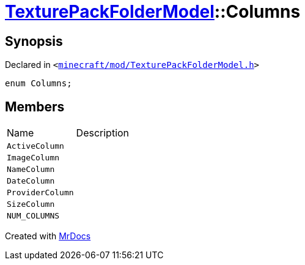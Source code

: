 [#TexturePackFolderModel-Columns]
= xref:TexturePackFolderModel.adoc[TexturePackFolderModel]::Columns
:relfileprefix: ../
:mrdocs:


== Synopsis

Declared in `&lt;https://github.com/PrismLauncher/PrismLauncher/blob/develop/launcher/minecraft/mod/TexturePackFolderModel.h#L47[minecraft&sol;mod&sol;TexturePackFolderModel&period;h]&gt;`

[source,cpp,subs="verbatim,replacements,macros,-callouts"]
----
enum Columns;
----

== Members

[,cols=2]
|===
|Name |Description
|`ActiveColumn`
|
|`ImageColumn`
|
|`NameColumn`
|
|`DateColumn`
|
|`ProviderColumn`
|
|`SizeColumn`
|
|`NUM&lowbar;COLUMNS`
|
|===



[.small]#Created with https://www.mrdocs.com[MrDocs]#
